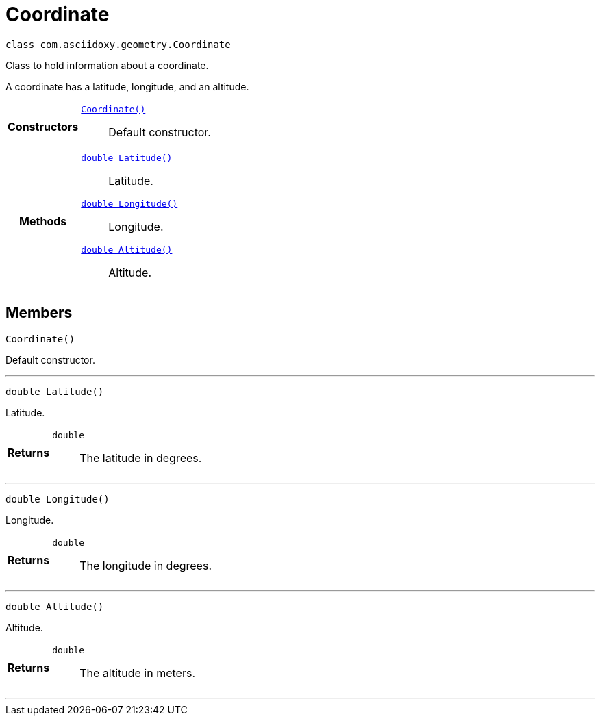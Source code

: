 

= [[java-classcom_1_1asciidoxy_1_1geometry_1_1_coordinate,Coordinate]]Coordinate


[source,java,subs="-specialchars,macros+"]
----
class com.asciidoxy.geometry.Coordinate
----
Class to hold information about a coordinate.

A coordinate has a latitude, longitude, and an altitude.

[cols='h,5a']
|===

|*Constructors*
|
`xref:java-classcom_1_1asciidoxy_1_1geometry_1_1_coordinate_1ab88068a456629b5519234b68de8c375f[Coordinate()]`::
Default constructor.

|*Methods*
|
`xref:java-classcom_1_1asciidoxy_1_1geometry_1_1_coordinate_1a1430fa173dddd5b12f049044f86e4244[double Latitude()]`::
Latitude.
`xref:java-classcom_1_1asciidoxy_1_1geometry_1_1_coordinate_1afe78701035a481e3ee4f5611355a54ed[double Longitude()]`::
Longitude.
`xref:java-classcom_1_1asciidoxy_1_1geometry_1_1_coordinate_1a7da297a2e2933bb44990d2e61a22f4cd[double Altitude()]`::
Altitude.

|===

== Members
[[java-classcom_1_1asciidoxy_1_1geometry_1_1_coordinate_1ab88068a456629b5519234b68de8c375f,Coordinate]]

[source,java,subs="-specialchars,macros+"]
----
Coordinate()
----

Default constructor.



'''
[[java-classcom_1_1asciidoxy_1_1geometry_1_1_coordinate_1a1430fa173dddd5b12f049044f86e4244,Latitude]]

[source,java,subs="-specialchars,macros+"]
----
double Latitude()
----

Latitude.



[cols='h,5a']
|===
| Returns
|
`double`::
The latitude in degrees.

|===
'''
[[java-classcom_1_1asciidoxy_1_1geometry_1_1_coordinate_1afe78701035a481e3ee4f5611355a54ed,Longitude]]

[source,java,subs="-specialchars,macros+"]
----
double Longitude()
----

Longitude.



[cols='h,5a']
|===
| Returns
|
`double`::
The longitude in degrees.

|===
'''
[[java-classcom_1_1asciidoxy_1_1geometry_1_1_coordinate_1a7da297a2e2933bb44990d2e61a22f4cd,Altitude]]

[source,java,subs="-specialchars,macros+"]
----
double Altitude()
----

Altitude.



[cols='h,5a']
|===
| Returns
|
`double`::
The altitude in meters.

|===
'''



